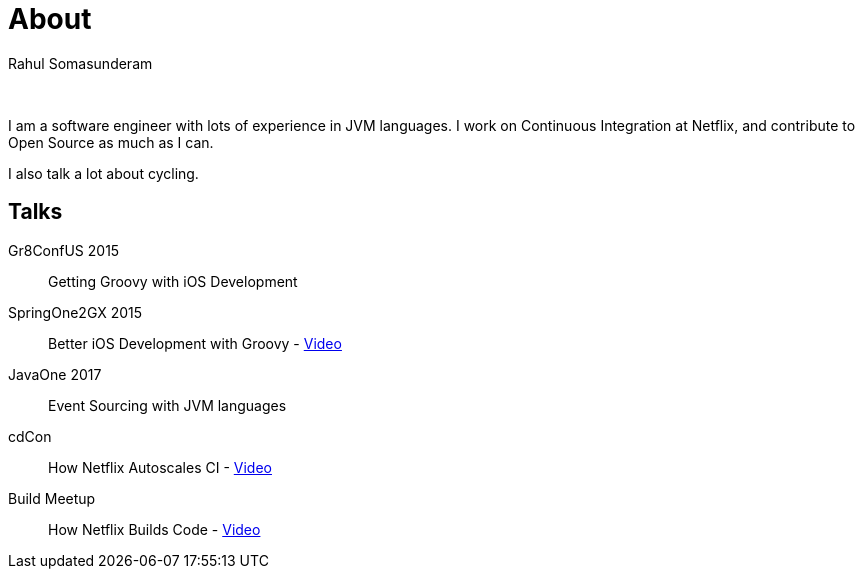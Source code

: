 = About
Rahul Somasunderam
:jbake-type: page
:jbake-status: published

{nbsp}

I am a software engineer with lots of experience in JVM languages.
I work on Continuous Integration at Netflix, and contribute to Open Source as much as I can.

I also talk a lot about cycling.

== Talks
Gr8ConfUS 2015::
    Getting Groovy with iOS Development
SpringOne2GX 2015::
    Better iOS Development with Groovy - https://www.infoq.com/presentations/groovy-ios[Video]
JavaOne 2017::
    Event Sourcing with JVM languages
cdCon::
    How Netflix Autoscales CI - https://www.youtube.com/watch?v=LU8wYBWev_0[Video]
Build Meetup::
    How Netflix Builds Code - https://www.youtube.com/watch?v=HnPz3CJEKaM[Video]